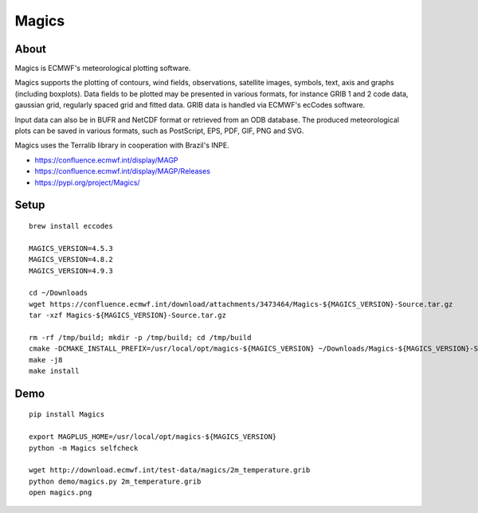 ######
Magics
######


*****
About
*****
Magics is ECMWF's meteorological plotting software.

Magics supports the plotting of contours, wind fields, observations,
satellite images, symbols, text, axis and graphs (including boxplots).
Data fields to be plotted may be presented in various formats, for
instance GRIB 1 and 2 code data, gaussian grid, regularly spaced grid
and fitted data. GRIB data is handled via ECMWF's ecCodes software.

Input data can also be in BUFR and NetCDF format or retrieved from an
ODB database. The produced meteorological plots can be saved in various
formats, such as PostScript, EPS, PDF, GIF, PNG and SVG.

Magics uses the Terralib library in cooperation with Brazil's INPE.

- https://confluence.ecmwf.int/display/MAGP
- https://confluence.ecmwf.int/display/MAGP/Releases
- https://pypi.org/project/Magics/


*****
Setup
*****
::

    brew install eccodes

    MAGICS_VERSION=4.5.3
    MAGICS_VERSION=4.8.2
    MAGICS_VERSION=4.9.3

    cd ~/Downloads
    wget https://confluence.ecmwf.int/download/attachments/3473464/Magics-${MAGICS_VERSION}-Source.tar.gz
    tar -xzf Magics-${MAGICS_VERSION}-Source.tar.gz

    rm -rf /tmp/build; mkdir -p /tmp/build; cd /tmp/build
    cmake -DCMAKE_INSTALL_PREFIX=/usr/local/opt/magics-${MAGICS_VERSION} ~/Downloads/Magics-${MAGICS_VERSION}-Source
    make -j8
    make install


****
Demo
****
::

    pip install Magics

    export MAGPLUS_HOME=/usr/local/opt/magics-${MAGICS_VERSION}
    python -m Magics selfcheck

    wget http://download.ecmwf.int/test-data/magics/2m_temperature.grib
    python demo/magics.py 2m_temperature.grib
    open magics.png
